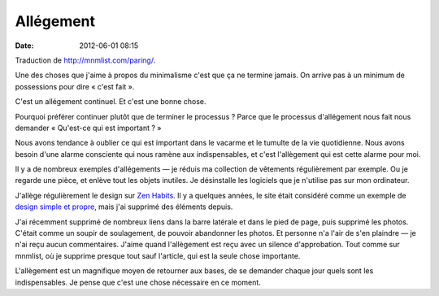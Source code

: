 Allégement
##########
:date: 2012-06-01 08:15

Traduction de http://mnmlist.com/paring/.

Une des choses que j'aime à propos du minimalisme c'est que ça ne termine
jamais. On arrive pas à un minimum de possessions pour dire « c'est fait ».

C'est un allégement continuel. Et c'est une bonne chose.

Pourquoi préférer continuer plutôt que de terminer le processus ? Parce que le
processus d'allégement nous fait nous demander « Qu'est-ce qui est
important ? »

Nous avons tendance à oublier ce qui est important dans le vacarme et le
tumulte de la vie quotidienne. Nous avons besoin d'une alarme consciente qui
nous ramène aux indispensables, et c'est l'allègement qui est cette alarme pour
moi.

Il y a de nombreux exemples d'allégements — je réduis ma collection de
vêtements régulièrement par exemple. Ou je regarde une pièce, et enlève tout
les objets inutiles. Je désinstalle les logiciels que je n'utilise pas sur mon
ordinateur.

J'allège régulièrement le design sur `Zen Habits <http://zenhabits.net/>`_.
Il y a quelques années, le site était considéré comme un exemple de `design
simple et propre
<http://thefuturebuzz.com/2008/07/30/25-examples-of-clean-effective-and-beautiful-web-design/>`_,
mais j'ai supprimé des éléments depuis.

J'ai récemment supprimé de nombreux liens dans la barre latérale et dans le
pied de page, puis supprimé les photos. C'était comme un soupir de soulagement,
de pouvoir abandonner les photos. Et personne n'a l'air de s'en plaindre — je
n'ai reçu aucun commentaires. J'aime quand l'allègement est reçu avec un
silence d'approbation. Tout comme sur mnmlist, où je supprime presque tout sauf
l'article, qui est la seule chose importante.

L'allègement est un magnifique moyen de retourner aux bases, de se
demander chaque jour quels sont les indispensables. Je pense que c'est une
chose nécessaire en ce moment.
